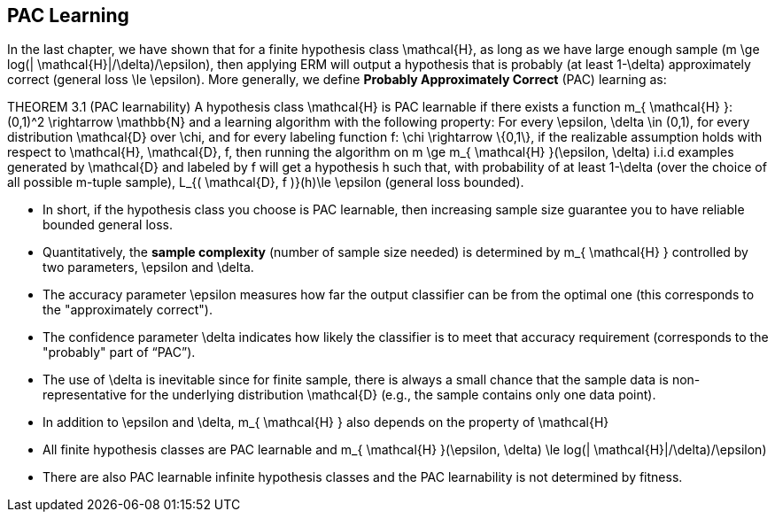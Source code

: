 ## PAC Learning

In the last chapter, we have shown that for a finite hypothesis class $$ \mathcal{H}$$, as long as we have large enough sample ($$m \ge log(| \mathcal{H}|/\delta)/\epsilon$$), then applying ERM will output a hypothesis that is probably (at least $$1-\delta$$) approximately correct (general loss $$\le \epsilon$$). More generally, we define *Probably Approximately Correct* (PAC) learning as:

THEOREM 3.1 (PAC learnability)
A hypothesis class $$ \mathcal{H}$$ is PAC learnable if there exists a function $$m_{ \mathcal{H} }: (0,1)^2 \rightarrow \mathbb{N}$$ and a learning algorithm with the following property: For every $$\epsilon, \delta \in (0,1)$$, for every distribution $$ \mathcal{D}$$ over $$ \chi$$, and for every labeling function $$f: \chi \rightarrow \{0,1\}$$, if the realizable assumption holds with respect to $$ \mathcal{H}, \mathcal{D}, f$$, then running the algorithm on $$ m \ge m_{ \mathcal{H} }(\epsilon, \delta)$$ i.i.d examples generated by $$ \mathcal{D}$$ and labeled by $$f$$ will get a hypothesis $$h$$ such that, with probability of at least $$1-\delta$$ (over the choice of all possible $$m$$-tuple sample), $$L_{( \mathcal{D}, f )}(h)\le \epsilon$$ (general loss bounded).

* In short, if the hypothesis class you choose is PAC learnable, then increasing sample size guarantee you to have reliable bounded general loss.
* Quantitatively, the **sample complexity** (number of sample size needed) is determined by $$ m_{ \mathcal{H} }$$ controlled by two parameters, $$\epsilon$$ and $$\delta$$.
* The accuracy parameter $$\epsilon$$ measures how far the output classifier can be from the optimal one (this corresponds to the "approximately correct").
* The confidence parameter $$\delta$$ indicates how likely the classifier is to meet that accuracy requirement (corresponds to the "probably" part of “PAC”). 
* The use of $$\delta$$ is inevitable since for finite sample, there is always a small chance that the sample data is non-representative for the underlying distribution $$ \mathcal{D}$$ (e.g., the sample contains only one data point). 
* In addition to $$\epsilon$$ and $$\delta$$, $$m_{ \mathcal{H} }$$ also depends on the property of $$ \mathcal{H}$$
    * All finite hypothesis classes are PAC learnable and  $$m_{ \mathcal{H} }(\epsilon, \delta) \le log(| \mathcal{H}|/\delta)/\epsilon)$$
    * There are also PAC learnable infinite hypothesis classes and the PAC learnability is not determined by fitness.
